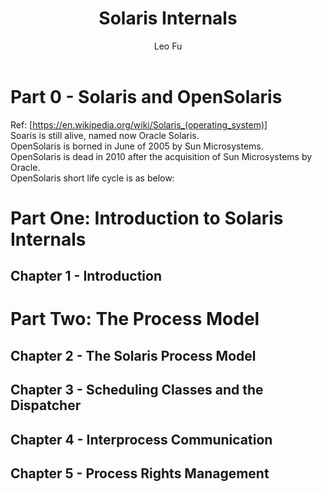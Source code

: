 #+TITLE: Solaris Internals
#+DESCRIPTION: <<Solaris Internals Ver 2>>
#+AUTHOR: Leo Fu

* Part 0 - Solaris and OpenSolaris
Ref: [https://en.wikipedia.org/wiki/Solaris_(operating_system)] \\
Soaris is still alive, named now Oracle Solaris. \\
[[./images/Solaris-Version-History.png]]
OpenSolaris is borned in June of 2005 by Sun Microsystems. \\
OpenSolaris is dead in 2010 after the acquisition of Sun Microsystems by Oracle. \\
OpenSolaris short life cycle is as below: \\
[[./images/OpenSolaris-Version-History.png]]
* Part One: Introduction to Solaris Internals
** Chapter 1 - Introduction
* Part Two: The Process Model
** Chapter 2 - The Solaris Process Model
** Chapter 3 - Scheduling Classes and the Dispatcher
** Chapter 4 - Interprocess Communication
** Chapter 5 - Process Rights Management
